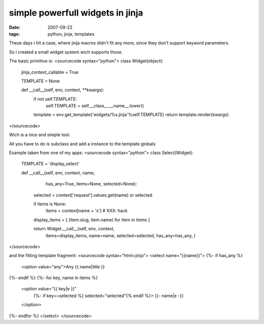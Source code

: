 simple powerfull widgets in jinja
=================================

:date: 2007-09-22
:tags: python, jinja, templates


These days i hit a case, where jinja macros didn't fit any more,
since they don't support keyword parameters.

So i created a small widget system wich supports those.

The basic primitive is:
<sourcecode syntax="python">
class Widget(object):
    jinja_context_callable = True

    TEMPLATE = None

    def __call__(self, env, context, **kwargs):
        if not self.TEMPLATE:
            self.TEMPLATE = self.__class__.__name__.lower()
        template = env.get_template('widgets/%s.jinja'%self.TEMPLATE)
        return template.render(kwargs)

</sourcecode>

Wich is a nice and simple tool.

All you have to do is subclass and add a instance to the template globals


Example taken from one of my apps:
<sourcecode syntax="python">
class Select(Widget):
    TEMPLATE = 'display_select'


    def __call__(self, env, context, name, 
                       has_any=True, items=None, selected=None):
        selected = context['request'].values.get(name) or selected

        if items is None:
            items = context[name + 's'] # XXX: hack
        
        display_items = [ (item.slug, item.name) for item in items ]
        

        return Widget.__call__(self, env, context,
                items=display_items,
                name=name,
                selected=selected,
                has_any=has_any,
                )
</sourcecode>

and the fitting template fragment:
<sourcecode syntax="html+jinja">
<select name="{{name}}">
{%- if has_any %}
  <option value="any">Any {{ name|title }}
{%- endif %}
{%- for key, name in items %}
  <option value="{{ key|e }}"
          {%- if key==selected %} selected="selected"{% endif %}>
          {{- name|e -}}
  </option>
{%- endfor %}
</select>
</sourcecode>